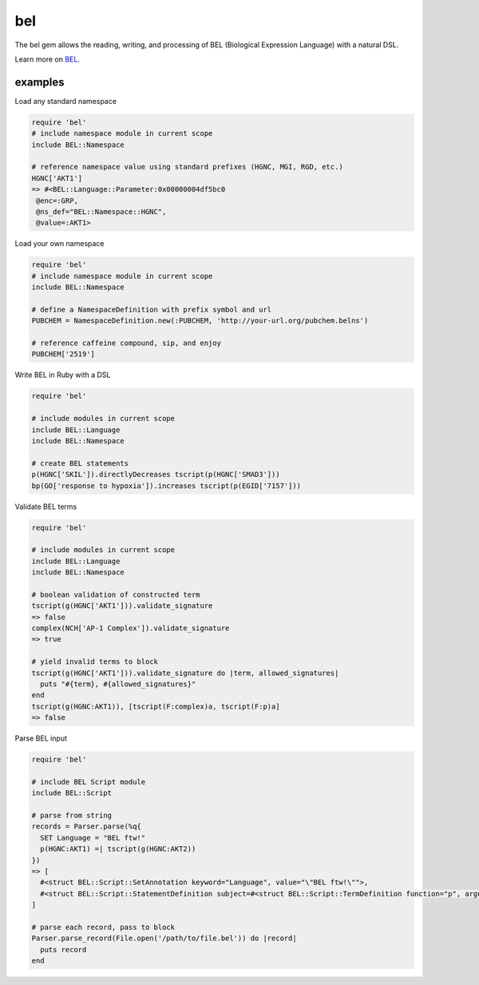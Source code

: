 bel
===

.. image:: https://badge.fury.io/rb/bel.png
    :target: http://badge.fury.io/rb/bel

The bel gem allows the reading, writing, and processing of BEL (Biological Expression Language) with a natural DSL.

Learn more on BEL_.

examples
--------

Load any standard namespace

.. code-block:: ruby

  require 'bel'
  # include namespace module in current scope
  include BEL::Namespace 
  
  # reference namespace value using standard prefixes (HGNC, MGI, RGD, etc.)
  HGNC['AKT1']
  => #<BEL::Language::Parameter:0x00000004df5bc0
   @enc=:GRP,
   @ns_def="BEL::Namespace::HGNC",
   @value=:AKT1>

Load your own namespace

.. code-block:: ruby

  require 'bel'
  # include namespace module in current scope
  include BEL::Namespace

  # define a NamespaceDefinition with prefix symbol and url
  PUBCHEM = NamespaceDefinition.new(:PUBCHEM, 'http://your-url.org/pubchem.belns')

  # reference caffeine compound, sip, and enjoy
  PUBCHEM['2519']

Write BEL in Ruby with a DSL

.. code-block:: ruby

  require 'bel'
  
  # include modules in current scope
  include BEL::Language
  include BEL::Namespace
  
  # create BEL statements
  p(HGNC['SKIL']).directlyDecreases tscript(p(HGNC['SMAD3']))
  bp(GO['response to hypoxia']).increases tscript(p(EGID['7157']))

Validate BEL terms

.. code-block:: ruby

  require 'bel'

  # include modules in current scope
  include BEL::Language
  include BEL::Namespace

  # boolean validation of constructed term
  tscript(g(HGNC['AKT1'])).validate_signature
  => false
  complex(NCH['AP-1 Complex']).validate_signature
  => true

  # yield invalid terms to block
  tscript(g(HGNC['AKT1'])).validate_signature do |term, allowed_signatures|
    puts "#{term}, #{allowed_signatures}"
  end
  tscript(g(HGNC:AKT1)), [tscript(F:complex)a, tscript(F:p)a]
  => false

Parse BEL input

.. code-block:: ruby

  require 'bel'

  # include BEL Script module
  include BEL::Script

  # parse from string
  records = Parser.parse(%q{
    SET Language = "BEL ftw!"
    p(HGNC:AKT1) =| tscript(g(HGNC:AKT2))
  })
  => [
    #<struct BEL::Script::SetAnnotation keyword="Language", value="\"BEL ftw!\"">,
    #<struct BEL::Script::StatementDefinition subject=#<struct BEL::Script::TermDefinition function="p", arguments=[#<struct BEL::Script::ParameterDefinition namespace="HGNC", value="AKT1">]>, rel="=|", object=#<struct BEL::Script::TermDefinition function="tscript", arguments=[#<struct BEL::Script::TermDefinition function="g", arguments=[#<struct BEL::Script::ParameterDefinition namespace="HGNC", value="AKT2">]>]>, comment=nil>
  ]

  # parse each record, pass to block
  Parser.parse_record(File.open('/path/to/file.bel')) do |record|
    puts record
  end

.. _BEL: http://www.openbel.org/content/bel-lang-language
.. _resource: http://resource.belframework.org/belframework/1.0/namespace/
